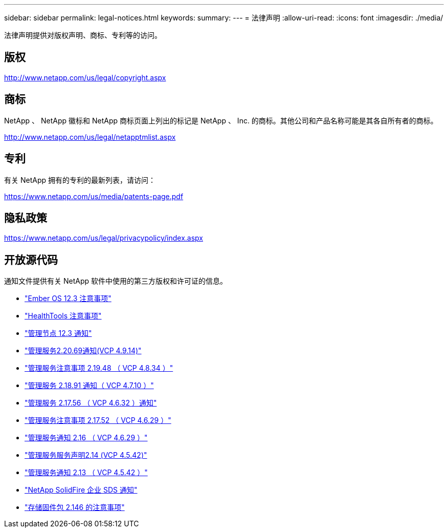 ---
sidebar: sidebar 
permalink: legal-notices.html 
keywords:  
summary:  
---
= 法律声明
:allow-uri-read: 
:icons: font
:imagesdir: ./media/


[role="lead"]
法律声明提供对版权声明、商标、专利等的访问。



== 版权

http://www.netapp.com/us/legal/copyright.aspx[]



== 商标

NetApp 、 NetApp 徽标和 NetApp 商标页面上列出的标记是 NetApp 、 Inc. 的商标。其他公司和产品名称可能是其各自所有者的商标。

http://www.netapp.com/us/legal/netapptmlist.aspx[]



== 专利

有关 NetApp 拥有的专利的最新列表，请访问：

https://www.netapp.com/us/media/patents-page.pdf[]



== 隐私政策

https://www.netapp.com/us/legal/privacypolicy/index.aspx[]



== 开放源代码

通知文件提供有关 NetApp 软件中使用的第三方版权和许可证的信息。

* link:./media/Ember_12.3.pdf["Ember OS 12.3 注意事项"^]
* link:./media/HealthTools_12.3.pdf["HealthTools 注意事项"^]
* link:./media/mNode_12.3.pdf["管理节点 12.3 通知"^]
* link:./media/mgmt_2.20_notice.pdf["管理服务2.20.69通知(VCP 4.9.14)"^]
* link:./media/mgmt_2.19_notice.pdf["管理服务注意事项 2.19.48 （ VCP 4.8.34 ）"^]
* link:./media/mgmt_svcs_2.18.pdf["管理服务 2.18.91 通知（ VCP 4.7.10 ）"^]
* link:./media/mgmt_2.17.56_notice.pdf["管理服务 2.17.56 （ VCP 4.6.32 ）通知"^]
* link:./media/mgmt-217.pdf["管理服务注意事项 2.17.52 （ VCP 4.6.29 ）"^]
* link:./media/mgmt-216.pdf["管理服务通知 2.16 （ VCP 4.6.29 ）"^]
* link:./media/mgmt-214.pdf["管理服务服务声明2.14 (VCP 4.5.42)"^]
* link:./media/mgmt-213.pdf["管理服务通知 2.13 （ VCP 4.5.42 ）"^]
* link:./media/SolidFire_eSDS_12.3.pdf["NetApp SolidFire 企业 SDS 通知"^]
* link:./media/storage_firmware_bundle_2.146_notices.pdf["存储固件包 2.146 的注意事项"^]

